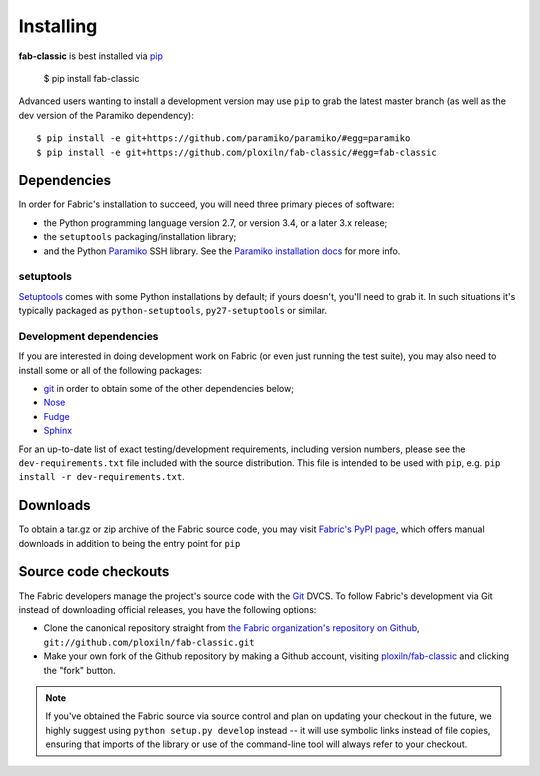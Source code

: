 ==========
Installing
==========

**fab-classic** is best installed via `pip <http://pip-installer.org>`_

    $ pip install fab-classic

Advanced users wanting to install a development version may use ``pip`` to grab
the latest master branch (as well as the dev version of the Paramiko dependency)::

    $ pip install -e git+https://github.com/paramiko/paramiko/#egg=paramiko
    $ pip install -e git+https://github.com/ploxiln/fab-classic/#egg=fab-classic


Dependencies
============

In order for Fabric's installation to succeed, you will need three primary pieces of software:

* the Python programming language version 2.7, or version 3.4, or a later 3.x release;
* the ``setuptools`` packaging/installation library;
* and the Python `Paramiko <http://paramiko.org>`_ SSH library.
  See the `Paramiko installation docs <http://www.paramiko.org/installing.html>`_ for more info.

setuptools
----------

`Setuptools`_ comes with some Python installations by default; if yours doesn't,
you'll need to grab it. In such situations it's typically packaged as
``python-setuptools``, ``py27-setuptools`` or similar.

.. _setuptools: http://pypi.python.org/pypi/setuptools

Development dependencies
------------------------

If you are interested in doing development work on Fabric (or even just running
the test suite), you may also need to install some or all of the following
packages:

* `git <http://git-scm.com>`_ in order to obtain some of the other dependencies below;
* `Nose <https://github.com/nose-devs/nose>`_
* `Fudge <http://farmdev.com/projects/fudge/index.html>`_
* `Sphinx <http://sphinx.pocoo.org/>`_

For an up-to-date list of exact testing/development requirements, including
version numbers, please see the ``dev-requirements.txt`` file included with the
source distribution. This file is intended to be used with ``pip``, e.g.
``pip install -r dev-requirements.txt``.


.. _downloads:

Downloads
=========

To obtain a tar.gz or zip archive of the Fabric source code, you may visit
`Fabric's PyPI page <http://pypi.python.org/pypi/fab-classic>`_, which offers manual
downloads in addition to being the entry point for ``pip``


.. _source-code-checkouts:

Source code checkouts
=====================

The Fabric developers manage the project's source code with the `Git
<http://git-scm.com>`_ DVCS. To follow Fabric's development via Git instead of
downloading official releases, you have the following options:

* Clone the canonical repository straight from `the Fabric organization's
  repository on Github <https://github.com/ploxiln/fab-classic>`_,
  ``git://github.com/ploxiln/fab-classic.git``
* Make your own fork of the Github repository by making a Github account,
  visiting `ploxiln/fab-classic <http://github.com/ploxiln/fab-classic>`_ and clicking the
  "fork" button.

.. note::

    If you've obtained the Fabric source via source control and plan on
    updating your checkout in the future, we highly suggest using ``python
    setup.py develop`` instead -- it will use symbolic links instead of file
    copies, ensuring that imports of the library or use of the command-line
    tool will always refer to your checkout.
